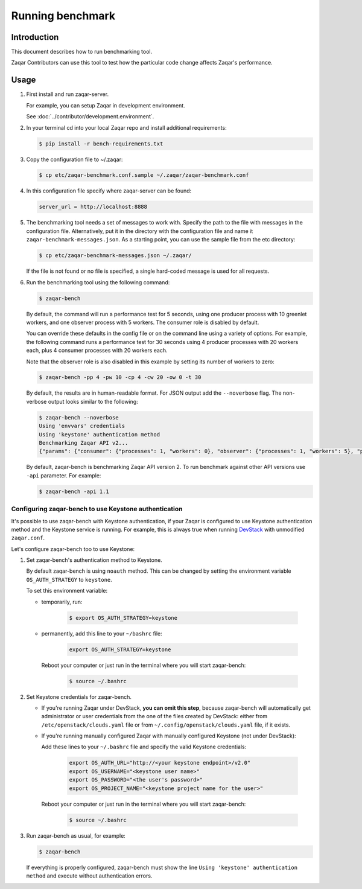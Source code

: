 ..
      Licensed under the Apache License, Version 2.0 (the "License"); you may
      not use this file except in compliance with the License. You may obtain
      a copy of the License at

          http://www.apache.org/licenses/LICENSE-2.0

      Unless required by applicable law or agreed to in writing, software
      distributed under the License is distributed on an "AS IS" BASIS, WITHOUT
      WARRANTIES OR CONDITIONS OF ANY KIND, either express or implied. See the
      License for the specific language governing permissions and limitations
      under the License.

=================
Running benchmark
=================

Introduction
------------

This document describes how to run benchmarking tool.

Zaqar Contributors can use this tool to test how the particular code change
affects Zaqar's performance.

Usage
-----

1. First install and run zaqar-server.

   For example, you can setup Zaqar in development environment.

   See :doc:`../contributor/development.environment`.

2. In your terminal cd into your local Zaqar repo and install additional
   requirements:

   .. code-block:: console

     $ pip install -r bench-requirements.txt

3. Copy the configuration file to ~/.zaqar:

   .. code-block:: console

     $ cp etc/zaqar-benchmark.conf.sample ~/.zaqar/zaqar-benchmark.conf

4. In this configuration file specify where zaqar-server can be found:

   .. code-block:: ini

     server_url = http://localhost:8888

5. The benchmarking tool needs a set of messages to work with. Specify the path
   to the file with messages in the configuration file. Alternatively, put
   it in the directory with the configuration file and name it
   ``zaqar-benchmark-messages.json``.
   As a starting point, you can use the sample file from the etc directory:

   .. code-block:: console

     $ cp etc/zaqar-benchmark-messages.json ~/.zaqar/

   If the file is not found or no file is specified, a single hard-coded
   message is used for all requests.

6. Run the benchmarking tool using the following command:

   .. code-block:: console

     $ zaqar-bench

   By default, the command will run a performance test for 5 seconds, using one
   producer process with 10 greenlet workers, and one observer process with 5
   workers. The consumer role is disabled by default.

   You can override these defaults in the config file or on the command line
   using a variety of options. For example, the following command runs a
   performance test for 30 seconds using 4 producer processes with 20 workers
   each, plus 4 consumer processes with 20 workers each.

   Note that the observer role is also disabled in this example by setting its
   number of workers to zero:

   .. code-block:: console

     $ zaqar-bench -pp 4 -pw 10 -cp 4 -cw 20 -ow 0 -t 30

   By default, the results are in human-readable format. For JSON output add
   the ``--noverbose`` flag. The non-verbose output looks similar to the
   following:

   .. code-block:: console

     $ zaqar-bench --noverbose
     Using 'envvars' credentials
     Using 'keystone' authentication method
     Benchmarking Zaqar API v2...
     {"params": {"consumer": {"processes": 1, "workers": 0}, "observer": {"processes": 1, "workers": 5}, "producer": {"processes": 1, "workers": 10}}, "consumer": {"claim_total_requests": 0, "ms_per_claim": 0, "total_reqs": 0, "reqs_per_sec": 0, "successful_reqs": 0, "duration_sec": 0, "ms_per_delete": 0, "messages_processed": 0}, "producer": {"duration_sec": 8.569170951843262, "ms_per_req": 201.715140507139, "total_reqs": 29, "successful_reqs": 29, "reqs_per_sec": 3.384224700729303}, "observer": {"duration_sec": 8.481178045272827, "ms_per_req": 407.40778711107043, "total_reqs": 18, "successful_reqs": 18, "reqs_per_sec": 2.122346672115049}}

   By default, zaqar-bench is benchmarking Zaqar API version 2. To run
   benchmark against other API versions use ``-api`` parameter. For
   example:

   .. code-block:: console

     $ zaqar-bench -api 1.1

Configuring zaqar-bench to use Keystone authentication
######################################################

It's possible to use zaqar-bench with Keystone authentication, if your Zaqar is
configured to use Keystone authentication method and the Keystone service is
running. For example, this is always true when running DevStack_ with
unmodified ``zaqar.conf``.

Let's configure zaqar-bench too to use Keystone:

#. Set zaqar-bench's authentication method to Keystone.

   By default zaqar-bench is using ``noauth`` method. This can be changed by
   setting the environment variable ``OS_AUTH_STRATEGY`` to ``keystone``.

   To set this environment variable:

   * temporarily, run:

        .. code-block:: console

           $ export OS_AUTH_STRATEGY=keystone

   * permanently, add this line to your ``~/bashrc`` file:

        .. code-block:: bash

           export OS_AUTH_STRATEGY=keystone

     Reboot your computer or just run in the terminal where you will start
     zaqar-bench:

        .. code-block:: console

           $ source ~/.bashrc

#. Set Keystone credentials for zaqar-bench.

   * If you're running Zaqar under DevStack, **you can omit this step**,
     because zaqar-bench will automatically get administrator or user
     credentials from the one of the files created by DevStack: either from
     ``/etc/openstack/clouds.yaml`` file or from
     ``~/.config/openstack/clouds.yaml`` file, if it exists.

   * If you're running manually configured Zaqar with manually configured
     Keystone (not under DevStack):

     Add these lines to your ``~/.bashrc`` file and specify the valid Keystone
     credentials:

        .. code-block:: bash

           export OS_AUTH_URL="http://<your keystone endpoint>/v2.0"
           export OS_USERNAME="<keystone user name>"
           export OS_PASSWORD="<the user's password>"
           export OS_PROJECT_NAME="<keystone project name for the user>"

     Reboot your computer or just run in the terminal where you will start
     zaqar-bench:

        .. code-block:: console

           $ source ~/.bashrc

#. Run zaqar-bench as usual, for example:

   .. code-block:: console

     $ zaqar-bench

   If everything is properly configured, zaqar-bench must show the line
   ``Using 'keystone' authentication method`` and execute without
   authentication errors.


.. _DevStack: http://docs.openstack.org/developer/devstack/
